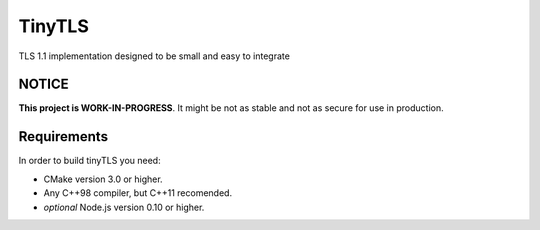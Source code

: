 =========
TinyTLS
=========

TLS 1.1 implementation designed to be small and easy to integrate


NOTICE
--------

**This project is WORK-IN-PROGRESS**. It might be not as stable and not as secure for use in production.


Requirements
--------------

In order to build tinyTLS you need:

* CMake version 3.0 or higher.
* Any C++98 compiler, but C++11 recomended.
* *optional* Node.js version 0.10 or higher.

